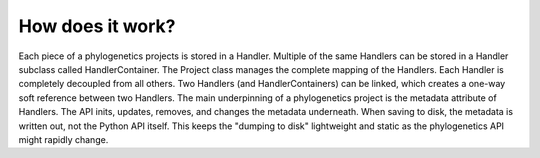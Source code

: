 How does it work?
=================

Each piece of a phylogenetics projects is stored in a Handler. Multiple of the same
Handlers can be stored in a Handler subclass called HandlerContainer. The Project
class manages the complete mapping of the Handlers. Each Handler is completely decoupled
from all others. Two Handlers (and HandlerContainers) can be linked, which creates a
one-way soft reference between two Handlers. The main underpinning of a phylogenetics project
is the metadata attribute of Handlers. The API inits, updates, removes, and changes the
metadata underneath. When saving to disk, the metadata is written out, not the Python
API itself. This keeps the "dumping to disk" lightweight and static as the phylogenetics
API might rapidly change.
